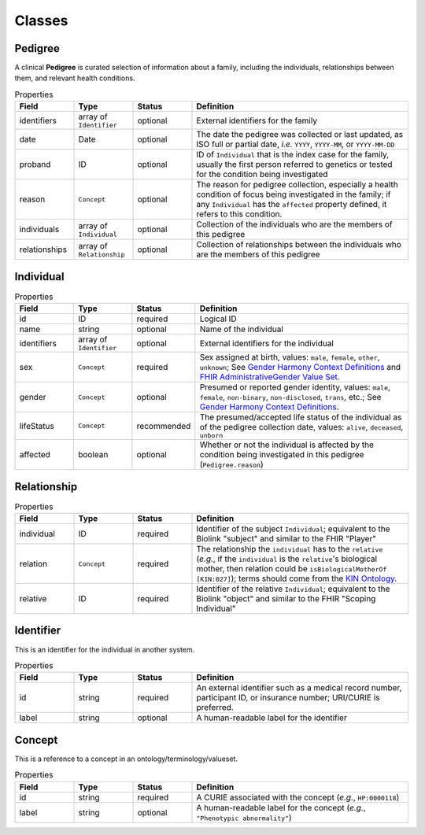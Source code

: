#######
Classes
#######

Pedigree
========

A clinical **Pedigree** is curated selection of information about a family, including the individuals, relationships between them, and relevant health conditions.

.. list-table:: Properties
   :widths: 15 15 15 55
   :header-rows: 1

   * - Field
     - Type
     - Status
     - Definition
   * - identifiers
     - array of ``Identifier``
     - optional
     - External identifiers for the family
   * - date
     - Date
     - optional
     - The date the pedigree was collected or last updated, as ISO full or partial date, *i.e.* ``YYYY``, ``YYYY-MM``, or ``YYYY-MM-DD``
   * - proband
     - ID
     - optional
     - ID of ``Individual`` that is the index case for the family, usually the first person referred to genetics or tested for the condition being investigated
   * - reason
     - ``Concept``
     - optional
     - The reason for pedigree collection, especially a health condition of focus being investigated in the family; if any ``Individual`` has the ``affected`` property defined, it refers to this condition.
   * - individuals
     - array of ``Individual``
     - optional
     - Collection of the individuals who are the members of this pedigree
   * - relationships
     - array of ``Relationship``
     - optional
     - Collection of relationships between the individuals who are the members of this pedigree

Individual
==========

.. list-table:: Properties
   :widths: 15 15 15 55
   :header-rows: 1

   * - Field
     - Type
     - Status
     - Definition
   * - id
     - ID
     - required
     - Logical ID
   * - name
     - string
     - optional
     - Name of the individual
   * - identifiers
     - array of ``Identifier``
     - optional
     - External identifiers for the individual
   * - sex
     - ``Concept``
     - required
     - Sex assigned at birth, values: ``male``, ``female``, ``other``, ``unknown``; See `Gender Harmony Context Definitions <https://confluence.hl7.org/display/VOC/Gender+Harmony+Context+Definitions>`_ and `FHIR AdministrativeGender Value Set <http://hl7.org/fhir/ValueSet/administrative-gender>`_.
   * - gender
     - ``Concept``
     - optional
     - Presumed or reported gender identity, values: ``male``, ``female``, ``non-binary``, ``non-disclosed``, ``trans``, etc.; See `Gender Harmony Context Definitions <https://confluence.hl7.org/display/VOC/Gender+Harmony+Context+Definitions>`_.
   * - lifeStatus
     - ``Concept``
     - recommended
     - The presumed/accepted life status of the individual as of the pedigree collection date, values: ``alive``, ``deceased``, ``unborn``
   * - affected
     - boolean
     - optional
     - Whether or not the individual is affected by the condition being investigated in this pedigree (``Pedigree.reason``)

Relationship
============

.. list-table:: Properties
   :widths: 15 15 15 55
   :header-rows: 1

   * - Field
     - Type
     - Status
     - Definition
   * - individual
     - ID
     - required
     - Identifier of the subject ``Individual``; equivalent to the Biolink "subject" and similar to the FHIR "Player"
   * - relation
     - ``Concept``
     - required
     - The relationship the ``individual`` has to the ``relative`` (*e.g.*, if the ``individual`` is the ``relative``'s biological mother, then relation could be ``isBiologicalMotherOf`` ``[KIN:027]``); terms should come from the `KIN Ontology <http://purl.org/ga4gh/kin.owl>`_.
   * - relative
     - ID
     - required
     - Identifier of the relative ``Individual``; equivalent to the Biolink "object" and similar to the FHIR "Scoping Individual"

Identifier
==========

This is an identifier for the individual in another system.

.. list-table:: Properties
   :widths: 15 15 15 55
   :header-rows: 1

   * - Field
     - Type
     - Status
     - Definition
   * - id
     - string
     - required
     - An external identifier such as a medical record number, participant ID, or insurance number; URI/CURIE is preferred.
   * - label
     - string
     - optional
     - A human-readable label for the identifier

Concept
=======

This is a reference to a concept in an ontology/terminology/valueset.

.. list-table:: Properties
   :widths: 15 15 15 55
   :header-rows: 1

   * - Field
     - Type
     - Status
     - Definition
   * - id
     - string
     - required
     - A CURIE associated with the concept (*e.g.*, ``HP:0000118``)
   * - label
     - string
     - optional
     - A human-readable label for the concept (*e.g.*, ``"Phenotypic abnormality"``)
